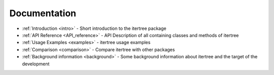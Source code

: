 .. _documentation:

Documentation
=============

* :ref:`Introduction <intro>` - Short introduction to the itertree package
   
* :ref:`API Reference <API_reference>` - API Description of all containing classes and methods of itertree

* :ref:`Usage Examples <examples>` - itertree usage examples

* :ref:`Comparison <comparison>` - Compare itertree with other packages

* :ref:`Background information <background>` - Some background information about itertree and the target of the development
   


